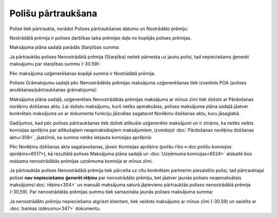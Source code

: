 .. 14107 Polišu pārtraukšana*********************** 
Polise tiek pārtraukta, norādot Polises pārtraukšanas datumu un
Nostrādāto prēmiju:







Nostrādātā prēmija ir polises darbības laika prēmijas daļa no kopējās
polises prēmijas.



Maksājuma plāna sadaļā parādās Starpības summa:







Ja pārtrauktās polises Nenostrādātā prēmija (Starpība) netiek pārnesta
uz jaunu polisi, tad nepieciešams ģenerēt maksājumu par starpības
summu (-30.59):







Pēc maksājuma uzģenerēšanas kopējā summa ir Nostrādātā prēmija.







Polises Grāmatojumu sadaļā pēc Nenostrādātās prēmijas maksājuma
uzģenerēšanas tiek izveidots POA (polises anulēšanas/pārtraukšanas
grāmatojums):







Maksājuma plāna sadaļā, uzģenerētais Nenostrādātās prēmijas maksājums
ar mīnus zīmi tiek dzēsts ar Pārdošanas norēķinu dzēšanas aktu. Lai
dzēstu maksājumu, kurš netiks apmaksātas, polises maksājuma plāna
sadaļā jāatver konkrētais maksājums un ar dokumenta funkciju jāizvēlas
sagatavot Norēķinu dzēšanas aktu, kuru jāsaglabā.



Gadījumos, kad pēc polises pārtraukšanas tiek dzēsti atlikušie
uzģenerētie maksājumi un ir zināms, ka netiks veikts komisijas
aprēķins par atlikušajiem neapmaksātajiem maksājumiem, izveidojot
:doc:`Pārdošanas norēķinu dzēšanas aktu<358>`, jāatzīmē, ka summa
netiks iekļauta komisijas aprēķinā:







Pēc Norēķinu dzēšanas akta sagatavošanas, jāveic Komisijas aprēķins
(polišu rīks->:doc:`polišu komisijas aprēķins<6517>`), kā rezultātā
polises Maksājuma plāna sadaļā un :doc:`Uzņēmuma komisijas<6524>`
atskaitē būs redzama nenostrādātās prēmijas uzņēmuma komisija ar mīnus
zīmi.



Ja pārtrauktās polises Nenostrādātā prēmija tiek pārcelta uz citu
konkrētam partnerim piesaistīto polisi, tad pārtrauktajai polisei
**nav nepieciešams** **ģenerēt rēķinu** par nenostrādāto prēmiju, bet
jāatver jaunās polises neapmaksātais maksājums/:doc:`rēķins<304>` un
manuāli maksājuma saturā jāpievieno pārtrauktās polises nenostrādātā
prēmija (-30,59). Par nenostrādātās prēmijas summu tiek samazināta
jaunās polises maksājuma summa:







Ja nenostrādāto prēmiju nepieciešams atgriezt klientam, tiek veidots
maksājums ar mīnus zīmi (-30.59) un saistīts ar :doc:`bankas
izdevumu<347>` dokumentu.

 